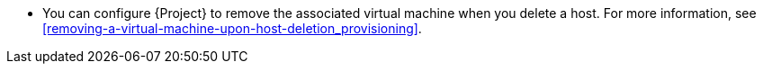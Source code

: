 * You can configure {Project} to remove the associated virtual machine when you delete a host.
For more information, see xref:removing-a-virtual-machine-upon-host-deletion_provisioning[].
// hard-coded context is necessary because compute resource chapters change contexts
